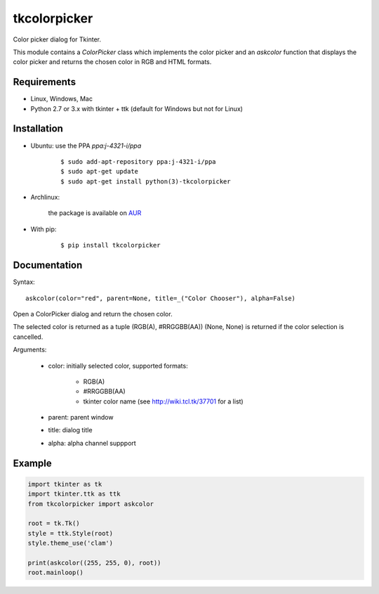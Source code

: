 tkcolorpicker
=============

|Release| |Travis| |Appveyor| |Codecov| |Windows| |Linux| |Mac| |License|

Color picker dialog for Tkinter.

This module contains a `ColorPicker` class which implements the color picker
and an `askcolor` function that displays the color picker and
returns the chosen color in RGB and HTML formats.


Requirements
------------

- Linux, Windows, Mac
- Python 2.7 or 3.x with tkinter + ttk (default for Windows but not for Linux)


Installation
------------

- Ubuntu: use the PPA `ppa:j-4321-i/ppa`

    ::

        $ sudo add-apt-repository ppa:j-4321-i/ppa
        $ sudo apt-get update
        $ sudo apt-get install python(3)-tkcolorpicker


- Archlinux: 
    
    the package is available on `AUR <https://aur.archlinux.org/packages/python-tkcolorpicker>`__


- With pip:

    ::

        $ pip install tkcolorpicker


Documentation
-------------

Syntax:

::

    askcolor(color="red", parent=None, title=_("Color Chooser"), alpha=False)

Open a ColorPicker dialog and return the chosen color.

The selected color is returned as a tuple (RGB(A), #RRGGBB(AA))
(None, None) is returned if the color selection is cancelled.

Arguments:

    + color: initially selected color, supported formats:
    
        - RGB(A)
        - #RRGGBB(AA) 
        - tkinter color name (see http://wiki.tcl.tk/37701 for a list)
        
    + parent: parent window
    + title: dialog title
    + alpha: alpha channel suppport


Example
-------

.. code:: python

    import tkinter as tk
    import tkinter.ttk as ttk
    from tkcolorpicker import askcolor

    root = tk.Tk()
    style = ttk.Style(root)
    style.theme_use('clam')

    print(askcolor((255, 255, 0), root))
    root.mainloop()


.. |Release| image:: https://badge.fury.io/py/tkcolorpicker.svg
    :alt: Latest Release
.. _Release:  https://pypi.org/project/tkcolorpicker/
.. |Linux| image:: https://img.shields.io/badge/platform-Linux-blue.svg
    :alt: Platform
.. |Windows| image:: https://img.shields.io/badge/platform-Windows-blue.svg
    :alt: Platform
.. |Mac| image:: https://img.shields.io/badge/platform-Mac-blue.svg
    :alt: Platform
.. |Travis| image:: https://travis-ci.org/j4321/tkColorPicker.svg?branch=master
    :target: https://travis-ci.org/j4321/tkColorPicker
    :alt: Travis CI Build Status
.. |Appveyor| image:: https://ci.appveyor.com/api/projects/status/7ow8wfw5by7uiise/branch/master?svg=true
    :target: https://ci.appveyor.com/project/j4321/tkcolorpicker/branch/master
    :alt: Appveyor Build Status
.. |Codecov| image:: https://codecov.io/gh/j4321/tkColorPicker/branch/master/graph/badge.svg
    :target: https://codecov.io/gh/j4321/tkColorPicker
    :alt: Code coverage
.. |License| image:: https://img.shields.io/github/license/j4321/tkColorPicker.svg
    :target: https://www.gnu.org/licenses/gpl-3.0.en.html
    :alt: License
